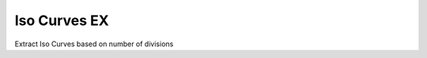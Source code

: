 .. index:: Iso Curves EX (GH)

.. _iso curves ex_gh:

Iso Curves EX |icon| 
-------------

Extract Iso Curves based on number of divisions

.. |icon| image:: icon\Iso_Curves_EX.png